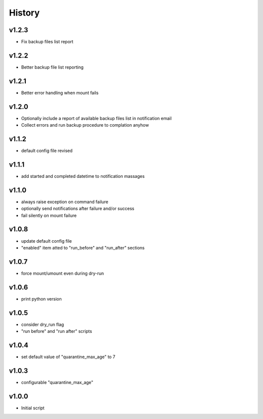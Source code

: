 .. :changelog:

History
=======

v1.2.3
------
* Fix backup files list report

v1.2.2
------
* Better backup file list reporting

v1.2.1
------
* Better error handling when mount fails

v1.2.0
------
* Optionally include a report of available backup files list in notification email
* Collect errors and run backup procedure to complation anyhow

v1.1.2
------
* default config file revised

v1.1.1
------
* add started and completed datetime to notification massages

v1.1.0
------
* always raise exception on command failure
* optionally send notifications after failure and/or success
* fail silently on mount failure

v1.0.8
------
* update default config file
* "enabled" item atted to "run_before" and "run_after" sections

v1.0.7
------
* force mount/umount even during dry-run

v1.0.6
------
* print python version

v1.0.5
------
* consider dry_run flag
* "run before" and "run after" scripts

v1.0.4
------
* set default value of "quarantine_max_age" to 7

v1.0.3
------
* configurable "quarantine_max_age"

v1.0.0
------
* Initial script
